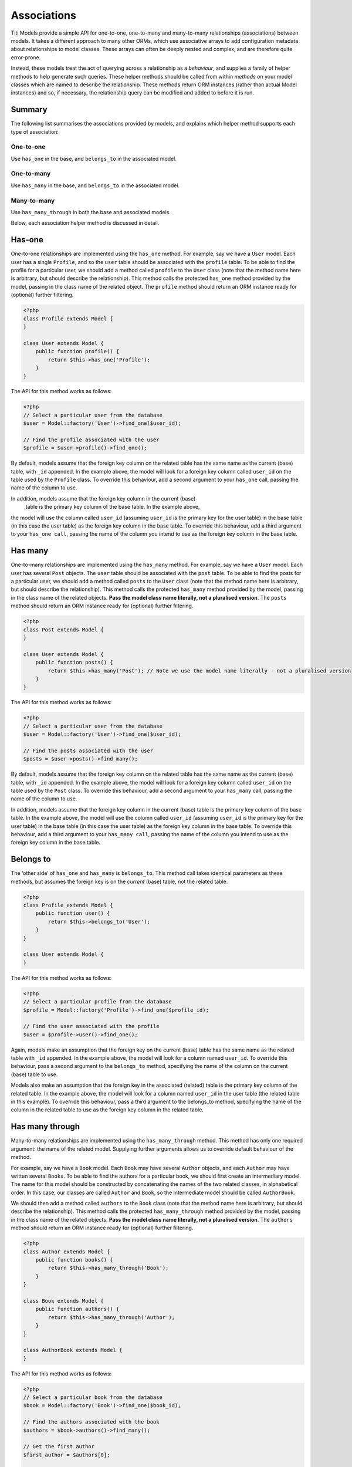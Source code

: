 Associations
============

Titi Models provide a simple API for one-to-one, one-to-many and many-to-many
relationships (associations) between models. It takes a different
approach to many other ORMs, which use associative arrays to add
configuration metadata about relationships to model classes. These
arrays can often be deeply nested and complex, and are therefore quite
error-prone.

Instead, these models treat the act of querying across a relationship as a
*behaviour*, and supplies a family of helper methods to help generate
such queries. These helper methods should be called from within
*methods* on your model classes which are named to describe the
relationship. These methods return ORM instances (rather than actual
Model instances) and so, if necessary, the relationship query can be
modified and added to before it is run.

Summary
^^^^^^^

The following list summarises the associations provided by models, and
explains which helper method supports each type of association:

One-to-one
''''''''''

Use ``has_one`` in the base, and ``belongs_to`` in the associated model.

One-to-many
'''''''''''

Use ``has_many`` in the base, and ``belongs_to`` in the associated
model.

Many-to-many
''''''''''''

Use ``has_many_through`` in both the base and associated models.

Below, each association helper method is discussed in detail.

Has-one
^^^^^^^

One-to-one relationships are implemented using the ``has_one`` method.
For example, say we have a ``User`` model. Each user has a single
``Profile``, and so the ``user`` table should be associated with the
``profile`` table. To be able to find the profile for a particular user,
we should add a method called ``profile`` to the ``User`` class (note
that the method name here is arbitrary, but should describe the
relationship). This method calls the protected ``has_one`` method
provided by the model, passing in the class name of the related object. The
``profile`` method should return an ORM instance ready for (optional)
further filtering.

.. code-block:: php

    <?php
    class Profile extends Model {
    }

    class User extends Model {
        public function profile() {
            return $this->has_one('Profile');
        }
    }

The API for this method works as follows:

.. code-block:: php

    <?php
    // Select a particular user from the database
    $user = Model::factory('User')->find_one($user_id);

    // Find the profile associated with the user
    $profile = $user->profile()->find_one();

By default, models assume that the foreign key column on the related
table has the same name as the current (base) table, with ``_id``
appended. In the example above, the model will look for a foreign key column
called ``user_id`` on the table used by the ``Profile`` class. To
override this behaviour, add a second argument to your ``has_one`` call,
passing the name of the column to use.

In addition, models assume that the foreign key column in the current (base)
 table is the primary key column of the base table. In the example above, 
the model will use the column called ``user_id`` (assuming ``user_id`` is the 
primary key for the user table) in the base table (in this case the user table) 
as the foreign key column in the base table. To override this behaviour, 
add a third argument to your ``has_one call``, passing the name of the column 
you intend to use as the foreign key column in the base table.

Has many
^^^^^^^^

One-to-many relationships are implemented using the ``has_many`` method.
For example, say we have a ``User`` model. Each user has several
``Post`` objects. The ``user`` table should be associated with the
``post`` table. To be able to find the posts for a particular user, we
should add a method called ``posts`` to the ``User`` class (note that
the method name here is arbitrary, but should describe the
relationship). This method calls the protected ``has_many`` method
provided by the model, passing in the class name of the related objects.
**Pass the model class name literally, not a pluralised version**. The
``posts`` method should return an ORM instance ready for (optional)
further filtering.

.. code-block:: php

    <?php
    class Post extends Model {
    }

    class User extends Model {
        public function posts() {
            return $this->has_many('Post'); // Note we use the model name literally - not a pluralised version
        }
    }

The API for this method works as follows:

.. code-block:: php

    <?php
    // Select a particular user from the database
    $user = Model::factory('User')->find_one($user_id);

    // Find the posts associated with the user
    $posts = $user->posts()->find_many();

By default, models assume that the foreign key column on the related
table has the same name as the current (base) table, with ``_id``
appended. In the example above, the model will look for a foreign key column
called ``user_id`` on the table used by the ``Post`` class. To override
this behaviour, add a second argument to your ``has_many`` call, passing
the name of the column to use.

In addition, models assume that the foreign key column in the current (base) 
table is the primary key column of the base table. In the example above, the model
will use the column called ``user_id`` (assuming ``user_id`` is the primary key 
for the user table) in the base table (in this case the user table) as the 
foreign key column in the base table. To override this behaviour, add a third 
argument to your ``has_many call``, passing the name of the column you intend 
to use as the foreign key column in the base table.

Belongs to
^^^^^^^^^^

The ‘other side’ of ``has_one`` and ``has_many`` is ``belongs_to``. This
method call takes identical parameters as these methods, but assumes the
foreign key is on the *current* (base) table, not the related table.

.. code-block:: php

    <?php
    class Profile extends Model {
        public function user() {
            return $this->belongs_to('User');
        }
    }

    class User extends Model {
    }

The API for this method works as follows:

.. code-block:: php

    <?php
    // Select a particular profile from the database
    $profile = Model::factory('Profile')->find_one($profile_id);

    // Find the user associated with the profile
    $user = $profile->user()->find_one();

Again, models make an assumption that the foreign key on the current
(base) table has the same name as the related table with ``_id``
appended. In the example above, the model will look for a column named
``user_id``. To override this behaviour, pass a second argument to the
``belongs_to`` method, specifying the name of the column on the current
(base) table to use.

Models also make an assumption that the foreign key in the associated (related) 
table is the primary key column of the related table. In the example above, 
the model will look for a column named ``user_id`` in the user table (the related 
table in this example). To override this behaviour, pass a third argument to 
the belongs_to method, specifying the name of the column in the related table 
to use as the foreign key column in the related table.

Has many through
^^^^^^^^^^^^^^^^

Many-to-many relationships are implemented using the
``has_many_through`` method. This method has only one required argument:
the name of the related model. Supplying further arguments allows us to
override default behaviour of the method.

For example, say we have a ``Book`` model. Each ``Book`` may have
several ``Author`` objects, and each ``Author`` may have written several
``Books``. To be able to find the authors for a particular book, we
should first create an intermediary model. The name for this model
should be constructed by concatenating the names of the two related
classes, in alphabetical order. In this case, our classes are called
``Author`` and ``Book``, so the intermediate model should be called
``AuthorBook``.

We should then add a method called ``authors`` to the ``Book`` class
(note that the method name here is arbitrary, but should describe the
relationship). This method calls the protected ``has_many_through``
method provided by the model, passing in the class name of the related
objects. **Pass the model class name literally, not a pluralised
version**. The ``authors`` method should return an ORM instance ready
for (optional) further filtering.

.. code-block:: php

    <?php
    class Author extends Model {
        public function books() {
            return $this->has_many_through('Book');
        }
    }

    class Book extends Model {
        public function authors() {
            return $this->has_many_through('Author');
        }
    }

    class AuthorBook extends Model {
    }

The API for this method works as follows:

.. code-block:: php

    <?php
    // Select a particular book from the database
    $book = Model::factory('Book')->find_one($book_id);

    // Find the authors associated with the book
    $authors = $book->authors()->find_many();

    // Get the first author
    $first_author = $authors[0];

    // Find all the books written by this author
    $first_author_books = $first_author->books()->find_many();

Overriding defaults
'''''''''''''''''''

The ``has_many_through`` method takes up to six arguments, which allow
us to progressively override default assumptions made by the method.

**First argument: associated model name** - this is mandatory and should
be the name of the model we wish to select across the association.

**Second argument: intermediate model name** - this is optional and
defaults to the names of the two associated models, sorted
alphabetically and concatenated.

**Third argument: custom key to base table on intermediate table** -
this is optional, and defaults to the name of the base table with
``_id`` appended.

**Fourth argument: custom key to associated table on intermediate
table** - this is optional, and defaults to the name of the associated
table with ``_id`` appended.

**Fifth argument: foreign key column in the base table** - 
this is optional, and defaults to the name of the primary key column in 
the base table.

**Sixth argument: foreign key column in the associated table** - 
this is optional, and defaults to the name of the primary key column 
in the associated table.
